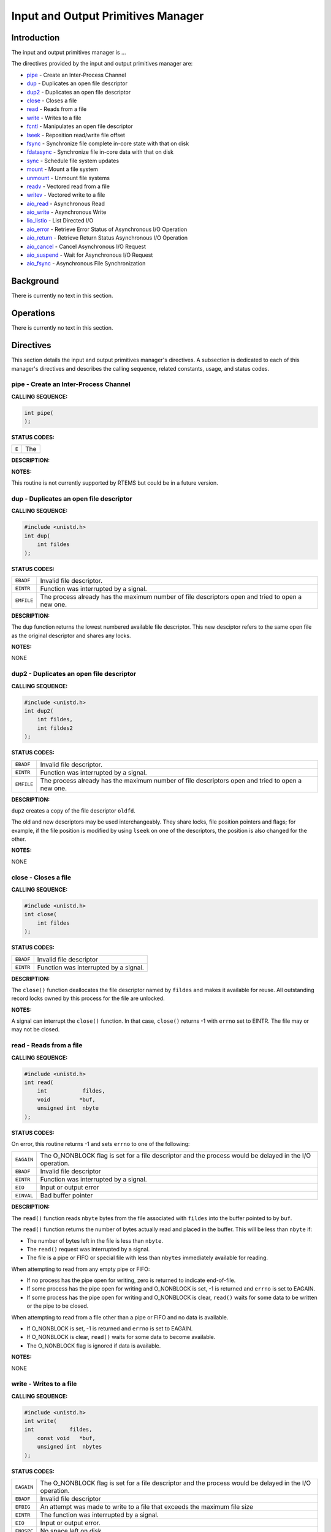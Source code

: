 .. comment SPDX-License-Identifier: CC-BY-SA-4.0

.. COMMENT: COPYRIGHT (c) 1988-2002.
.. COMMENT: On-Line Applications Research Corporation (OAR).
.. COMMENT: All rights reserved.

Input and Output Primitives Manager
###################################

Introduction
============

The input and output primitives manager is ...

The directives provided by the input and output primitives manager are:

- pipe_ - Create an Inter-Process Channel

- dup_ - Duplicates an open file descriptor

- dup2_ - Duplicates an open file descriptor

- close_ - Closes a file

- read_ - Reads from a file

- write_ - Writes to a file

- fcntl_ - Manipulates an open file descriptor

- lseek_ - Reposition read/write file offset

- fsync_ - Synchronize file complete in-core state with that on disk

- fdatasync_ - Synchronize file in-core data with that on disk

- sync_ - Schedule file system updates

- mount_ - Mount a file system

- unmount_ - Unmount file systems

- readv_ - Vectored read from a file

- writev_ - Vectored write to a file

- aio_read_ - Asynchronous Read

- aio_write_ - Asynchronous Write

- lio_listio_ - List Directed I/O

- aio_error_ - Retrieve Error Status of Asynchronous I/O Operation

- aio_return_ - Retrieve Return Status Asynchronous I/O Operation

- aio_cancel_ - Cancel Asynchronous I/O Request

- aio_suspend_ - Wait for Asynchronous I/O Request

- aio_fsync_ - Asynchronous File Synchronization

Background
==========

There is currently no text in this section.

Operations
==========

There is currently no text in this section.

Directives
==========

This section details the input and output primitives manager's directives.  A
subsection is dedicated to each of this manager's directives and describes the
calling sequence, related constants, usage, and status codes.

.. _pipe:

pipe - Create an Inter-Process Channel
--------------------------------------
.. index:: pipe
.. index:: create an inter

**CALLING SEQUENCE:**

.. code-block:: c

    int pipe(
    );

**STATUS CODES:**

.. list-table::
 :class: rtems-table

 * - ``E``
   - The

**DESCRIPTION:**

**NOTES:**

This routine is not currently supported by RTEMS but could be
in a future version.

.. _dup:

dup - Duplicates an open file descriptor
----------------------------------------
.. index:: dup
.. index:: duplicates an open file descriptor

**CALLING SEQUENCE:**

.. code-block:: c

    #include <unistd.h>
    int dup(
        int fildes
    );

**STATUS CODES:**

.. list-table::
 :class: rtems-table

 * - ``EBADF``
   - Invalid file descriptor.
 * - ``EINTR``
   - Function was interrupted by a signal.
 * - ``EMFILE``
   - The process already has the maximum number of file descriptors open and
     tried to open a new one.

**DESCRIPTION:**

The ``dup`` function returns the lowest numbered available file
descriptor. This new desciptor refers to the same open file as the original
descriptor and shares any locks.

**NOTES:**

NONE

.. _dup2:

dup2 - Duplicates an open file descriptor
-----------------------------------------
.. index:: dup2
.. index:: duplicates an open file descriptor

**CALLING SEQUENCE:**

.. code-block:: c

    #include <unistd.h>
    int dup2(
        int fildes,
        int fildes2
    );

**STATUS CODES:**

.. list-table::
 :class: rtems-table

 * - ``EBADF``
   - Invalid file descriptor.
 * - ``EINTR``
   - Function was interrupted by a signal.
 * - ``EMFILE``
   - The process already has the maximum number of file descriptors open and
     tried to open a new one.

**DESCRIPTION:**

``dup2`` creates a copy of the file descriptor ``oldfd``.

The old and new descriptors may be used interchangeably. They share locks, file
position pointers and flags; for example, if the file position is modified by
using ``lseek`` on one of the descriptors, the position is also changed for the
other.

**NOTES:**

NONE

.. _close:

close - Closes a file
---------------------
.. index:: close
.. index:: closes a file.

**CALLING SEQUENCE:**

.. code-block:: c

    #include <unistd.h>
    int close(
        int fildes
    );

**STATUS CODES:**

.. list-table::
 :class: rtems-table

 * - ``EBADF``
   - Invalid file descriptor
 * - ``EINTR``
   - Function was interrupted by a signal.

**DESCRIPTION:**

The ``close()`` function deallocates the file descriptor named by ``fildes``
and makes it available for reuse. All outstanding record locks owned by this
process for the file are unlocked.

**NOTES:**

A signal can interrupt the ``close()`` function. In that case, ``close()``
returns -1 with ``errno`` set to EINTR. The file may or may not be closed.

.. _read:

read - Reads from a file
------------------------
.. index:: read
.. index:: reads from a file

**CALLING SEQUENCE:**

.. code-block:: c

    #include <unistd.h>
    int read(
        int           fildes,
        void         *buf,
        unsigned int  nbyte
    );

**STATUS CODES:**

On error, this routine returns -1 and sets ``errno`` to one of the following:

.. list-table::
 :class: rtems-table

 * - ``EAGAIN``
   - The O_NONBLOCK flag is set for a file descriptor and the process would be
     delayed in the I/O operation.
 * - ``EBADF``
   - Invalid file descriptor
 * - ``EINTR``
   - Function was interrupted by a signal.
 * - ``EIO``
   - Input or output error
 * - ``EINVAL``
   - Bad buffer pointer

**DESCRIPTION:**

The ``read()`` function reads ``nbyte`` bytes from the file associated with
``fildes`` into the buffer pointed to by ``buf``.

The ``read()`` function returns the number of bytes actually read and placed in
the buffer. This will be less than ``nbyte`` if:

- The number of bytes left in the file is less than ``nbyte``.

- The ``read()`` request was interrupted by a signal.

- The file is a pipe or FIFO or special file with less than ``nbytes``
  immediately available for reading.

When attempting to read from any empty pipe or FIFO:

- If no process has the pipe open for writing, zero is returned to indicate
  end-of-file.

- If some process has the pipe open for writing and O_NONBLOCK is set,
  -1 is returned and ``errno`` is set to EAGAIN.

- If some process has the pipe open for writing and O_NONBLOCK is clear,
  ``read()`` waits for some data to be written or the pipe to be closed.

When attempting to read from a file other than a pipe or FIFO and no data is
available.

- If O_NONBLOCK is set, -1 is returned and ``errno`` is set to EAGAIN.

- If O_NONBLOCK is clear, ``read()`` waits for some data to become available.

- The O_NONBLOCK flag is ignored if data is available.

**NOTES:**

NONE

.. _write:

write - Writes to a file
------------------------
.. index:: write
.. index:: writes to a file

**CALLING SEQUENCE:**

.. code-block:: c

    #include <unistd.h>
    int write(
    int           fildes,
        const void   *buf,
        unsigned int  nbytes
    );

**STATUS CODES:**

.. list-table::
 :class: rtems-table

 * - ``EAGAIN``
   - The O_NONBLOCK flag is set for a file descriptor and the process would be
     delayed in the I/O operation.
 * - ``EBADF``
   - Invalid file descriptor
 * - ``EFBIG``
   - An attempt was made to write to a file that exceeds the maximum file size
 * - ``EINTR``
   - The function was interrupted by a signal.
 * - ``EIO``
   - Input or output error.
 * - ``ENOSPC``
   - No space left on disk.
 * - ``EPIPE``
   - Attempt to write to a pope or FIFO with no reader.
 * - ``EINVAL``
   - Bad buffer pointer

**DESCRIPTION:**

The ``write()`` function writes ``nbyte`` from the array pointed to by ``buf``
into the file associated with ``fildes``.

If ``nybte`` is zero and the file is a regular file, the ``write()`` function
returns zero and has no other effect. If ``nbyte`` is zero and the file is a
special file, te results are not portable.

The ``write()`` function returns the number of bytes written. This number will
be less than ``nbytes`` if there is an error. It will never be greater than
``nbytes``.

**NOTES:**

NONE

.. _fcntl:

fcntl - Manipulates an open file descriptor
-------------------------------------------
.. index:: fcntl
.. index:: manipulates an open file descriptor

**CALLING SEQUENCE:**

.. code-block:: c

    #include <sys/types.h>
    #include <fcntl.h>
    #include <unistd.h>
    int fcntl(
        int fildes,
        int cmd
    );

**STATUS CODES:**

.. list-table::
 :class: rtems-table

 * - ``EACCESS``
   - Search permission is denied for a direcotry in a file's path prefix.
 * - ``EAGAIN``
   - The O_NONBLOCK flag is set for a file descriptor and the process would be
     delayed in the I/O operation.
 * - ``EBADF``
   - Invalid file descriptor
 * - ``EDEADLK``
   - An ``fcntl`` with function ``F_SETLKW`` would cause a deadlock.
 * - ``EINTR``
   - The functioin was interrupted by a signal.
 * - ``EINVAL``
   - Invalid argument
 * - ``EMFILE``
   - Too many file descriptor or in use by the process.
 * - ``ENOLCK``
   - No locks available

**DESCRIPTION:**

``fcntl()`` performs one of various miscellaneous operations on``fd``. The
operation in question is determined by ``cmd``:

.. list-table::
 :class: rtems-table

 * - ``F_DUPFD``
   - Makes ``arg`` be a copy of ``fd``, closing ``fd`` first if necessary.  The
     same functionality can be more easily achieved by using ``dup2()``.  The
     old and new descriptors may be used interchangeably. They share locks,
     file position pointers and flags; for example, if the file position is
     modified by using ``lseek()`` on one of the descriptors, the position is
     also changed for the other.  The two descriptors do not share the
     close-on-exec flag, however. The close-on-exec flag of the copy is off,
     meaning that it will be closed on exec.  On success, the new descriptor is
     returned.
 * - ``F_GETFD``
   - Read the close-on-exec flag. If the low-order bit is 0, the file will
     remain open across exec, otherwise it will be closed.
 * - ``F_SETFD``
   - Set the close-on-exec flag to the value specified by ``arg`` (only the
     least significant bit is used).
 * - ``F_GETFL``
   - Read the descriptor's flags (all flags (as set by open()) are returned).
 * - ``F_SETFL``
   - Set the descriptor's flags to the value specified by
     ``arg``. Only``O_APPEND`` and ``O_NONBLOCK`` may be set.  The flags are
     shared between copies (made with ``dup()`` etc.) of the same file
     descriptor.  The flags and their semantics are described in ``open()``.
 * - ``F_GETLK``, ``F_SETLK`` and ``F_SETLKW``
   - Manage discretionary file locks. The third argument ``arg`` is a pointer
     to a struct flock (that may be overwritten by this call).
 * - ``F_GETLK``
   - Return the flock structure that prevents us from obtaining the lock, or
     set the``l_type`` field of the lock to ``F_UNLCK`` if there is no
     obstruction.
 * - ``F_SETLK``
   - The lock is set (when ``l_type`` is ``F_RDLCK`` or ``F_WRLCK``) or cleared
     (when it is ``F_UNLCK``. If lock is held by someone else, this call
     returns -1 and sets ``errno`` to EACCES or EAGAIN.
 * - ``F_SETLKW``
   - Like ``F_SETLK``, but instead of returning an error we wait for the lock
     to be released.
 * - ``F_GETOWN``
   - Get the process ID (or process group) of the owner of a socket.  Process
     groups are returned as negative values.
 * - ``F_SETOWN``
   - Set the process or process group that owns a socket.  For these commands,
     ownership means receiving ``SIGIO`` or ``SIGURG`` signals.  Process groups
     are specified using negative values.

**NOTES:**

The errors returned by ``dup2`` are different from those returned by ``F_DUPFD``.

.. _lseek:

lseek - Reposition read/write file offset
-----------------------------------------
.. index:: lseek
.. index:: reposition read/write file offset

**CALLING SEQUENCE:**

.. code-block:: c

    #include <sys/types.h>
    #include <unistd.h>
    int lseek(
        int    fildes,
        off_t  offset,
        int    whence
    );

**STATUS CODES:**

.. list-table::
 :class: rtems-table

 * - ``EBADF``
   - ``fildes`` is not an open file descriptor.
 * - ``ESPIPE``
   - ``fildes`` is associated with a pipe, socket or FIFO.
 * - ``EINVAL``
   - ``whence`` is not a proper value.

**DESCRIPTION:**

The ``lseek`` function repositions the offset of the file descriptor ``fildes``
to the argument offset according to the directive whence.  The argument
``fildes`` must be an open file descriptor. ``Lseek`` repositions the file
pointer fildes as follows:

- If ``whence`` is SEEK_SET, the offset is set to ``offset`` bytes.

- If ``whence`` is SEEK_CUR, the offset is set to its current location
  plus offset bytes.

- If ``whence`` is SEEK_END, the offset is set to the size of the
  file plus ``offset`` bytes.

The ``lseek`` function allows the file offset to be set beyond the end of the
existing end-of-file of the file. If data is later written at this point,
subsequent reads of the data in the gap return bytes of zeros (until data is
actually written into the gap).

Some devices are incapable of seeking. The value of the pointer associated with
such a device is undefined.

**NOTES:**

NONE

.. _fsync:

fsync - Synchronize file complete in-core state with that on disk
-----------------------------------------------------------------
.. index:: fsync
.. index:: synchronize file complete in

**CALLING SEQUENCE:**

.. code-block:: c

    int fsync(
        int fd
    );

**STATUS CODES:**

On success, zero is returned. On error, -1 is returned, and ``errno`` is set
appropriately.

.. list-table::
 :class: rtems-table

 * - ``EBADF``
   - ``fd`` is not a valid descriptor open for writing
 * - ``EINVAL``
   - ``fd`` is bound to a special file which does not support support
      synchronization
 * - ``EROFS``
   - ``fd`` is bound to a special file which does not support support
      synchronization
 * - ``EIO``
   - An error occurred during synchronization

**DESCRIPTION:**

``fsync`` copies all in-core parts of a file to disk.

**NOTES:**

NONE

.. _fdatasync:

fdatasync - Synchronize file in-core data with that on disk
-----------------------------------------------------------
.. index:: fdatasync
.. index:: synchronize file in

**CALLING SEQUENCE:**

.. code-block:: c

    int fdatasync(
        int fd
    );

**STATUS CODES:**

On success, zero is returned. On error, -1 is returned, and ``errno`` is set
appropriately.

.. list-table::
 :class: rtems-table

 * - ``EBADF``
   - ``fd`` is not a valid file descriptor open for writing.
 * - ``EINVAL``
   - ``fd`` is bound to a special file which does not support synchronization.
 * - ``EIO``
   - An error occurred during synchronization.
 * - ``EROFS``
   - ``fd`` is bound to a special file which dows not support synchronization.

**DESCRIPTION:**

``fdatasync`` flushes all data buffers of a file to disk (before the system
call returns). It resembles ``fsync`` but is not required to update the
metadata such as access time.

Applications that access databases or log files often write a tiny data
fragment (e.g., one line in a log file) and then call ``fsync`` immediately in
order to ensure that the written data is physically stored on the
harddisk. Unfortunately, fsync will always initiate two write operations: one
for the newly written data and another one in order to update the modification
time stored in the inode. If the modification time is not a part of the
transaction concept ``fdatasync`` can be used to avoid unnecessary inode disk
write operations.

**NOTES:**

NONE

.. _sync:

sync - Schedule file system updates
-----------------------------------
.. index:: sync
.. index:: synchronize file systems

**CALLING SEQUENCE:**

.. code-block:: c

    void sync(void);

**STATUS CODES:**

NONE

**DESCRIPTION:**

The ``sync`` service causes all information in memory that updates file systems
to be scheduled for writing out to all file systems.

**NOTES:**

The writing of data to the file systems is only guaranteed to be scheduled upon
return.  It is not necessarily complete upon return from ``sync``.

.. _mount:

mount - Mount a file system
---------------------------
.. index:: mount
.. index:: mount a file system

**CALLING SEQUENCE:**

.. code-block:: c

    #include <libio.h>
    int mount(
        rtems_filesystem_mount_table_entry_t **mt_entry,
        rtems_filesystem_operations_table    *fs_ops,
        rtems_filesystem_options_t            fsoptions,
        char                                 *device,
        char                                 *mount_point
    );

**STATUS CODES:**

*EXXX*

**DESCRIPTION:**

The ``mount`` routines mounts the filesystem class which uses the filesystem
operations specified by ``fs_ops`` and ``fsoptions``.  The filesystem is
mounted at the directory ``mount_point`` and the mode of the mounted filesystem
is specified by ``fsoptions``.  If this filesystem class requires a device,
then the name of the device must be specified by ``device``.

If this operation succeeds, the mount table entry for the mounted filesystem is
returned in ``mt_entry``.

**NOTES:**

NONE

.. _unmount:

unmount - Unmount file systems
------------------------------
.. index:: unmount
.. index:: unmount file systems

**CALLING SEQUENCE:**

.. code-block:: c

    #include <libio.h>
    int unmount(
        const char *mount_path
    );

**STATUS CODES:**

*EXXX*

**DESCRIPTION:**

The ``unmount`` routine removes the attachment of the filesystem specified by
``mount_path``.

**NOTES:**

NONE

.. _readv:

readv - Vectored read from a file
---------------------------------
.. index:: readv
.. index:: vectored read from a file

**CALLING SEQUENCE:**

.. code-block:: c

    #include <sys/uio.h>
    ssize_t readv(
        int                 fd,
        const struct iovec *iov,
        int                 iovcnt
    );

**STATUS CODES:**

In addition to the errors detected by *Input and Output Primitives Manager
read - Reads from a file, read()*, this routine may return -1 and sets
``errno`` based upon the following errors:

.. list-table::
 :class: rtems-table

 * - ``EINVAL``
   - The sum of the ``iov_len`` values in the iov array overflowed
     an ``ssize_t``.
 * - ``EINVAL``
   - The ``iovcnt`` argument was less than or equal to 0, or greater than
     ``IOV_MAX``.

**DESCRIPTION:**

The ``readv()`` function is equivalent to ``read()`` except as described
here. The ``readv()`` function shall place the input data into the ``iovcnt``
buffers specified by the members of the ``iov`` array: ``iov[0], iov[1], ...,
iov[iovcnt-1]``.

Each ``iovec`` entry specifies the base address and length of an area in memory
where data should be placed. The ``readv()`` function always fills an area
completely before proceeding to the next.

**NOTES:**

NONE

.. _writev:

writev - Vectored write to a file
---------------------------------
.. index:: writev
.. index:: vectored write to a file

**CALLING SEQUENCE:**

.. code-block:: c

    #include <sys/uio.h>
    ssize_t writev(
        int                 fd,
        const struct iovec *iov,
        int                 iovcnt
    );

**STATUS CODES:**

In addition to the errors detected by *Input and Output Primitives Manager
write - Write to a file, write()*, this routine may return -1 and sets
``errno`` based upon the following errors:

.. list-table::
 :class: rtems-table

 * - ``EINVAL``
   - The sum of the ``iov_len`` values in the iov array overflowed
     an ``ssize_t``.
 * - ``EINVAL``
   - The ``iovcnt`` argument was less than or equal to 0, or greater than
     ``IOV_MAX``.

**DESCRIPTION:**

The ``writev()`` function is equivalent to ``write()``, except as noted
here. The ``writev()`` function gathers output data from the ``iovcnt`` buffers
specified by the members of the ``iov array``: ``iov[0], iov[1], ...,
iov[iovcnt-1]``.  The ``iovcnt`` argument is valid if greater than 0 and less
than or equal to ``IOV_MAX``.

Each ``iovec`` entry specifies the base address and length of an area in memory
from which data should be written. The ``writev()`` function always writes a
complete area before proceeding to the next.

If ``fd`` refers to a regular file and all of the ``iov_len`` members in the
array pointed to by ``iov`` are 0, ``writev()`` returns 0 and has no other
effect. For other file types, the behavior is unspecified by POSIX.

**NOTES:**

NONE

.. _aio_read:

aio_read - Asynchronous Read
----------------------------
.. index:: aio_read
.. index:: asynchronous read

**CALLING SEQUENCE:**

.. code-block:: c

    int aio_read(
    );

**STATUS CODES:**

.. list-table::
 :class: rtems-table

 * - ``E``
   - The

**DESCRIPTION:**

**NOTES:**

This routine is not currently supported by RTEMS but could be in a future
version.

.. _aio_write:

aio_write - Asynchronous Write
------------------------------
.. index:: aio_write
.. index:: asynchronous write

**CALLING SEQUENCE:**

.. code-block:: c

    int aio_write(
    );

**STATUS CODES:**

.. list-table::
 :class: rtems-table

 * - ``E``
   - The

**DESCRIPTION:**

**NOTES:**

This routine is not currently supported by RTEMS but could be in a future
version.

.. _lio_listio:

lio_listio - List Directed I/O
------------------------------
.. index:: lio_listio
.. index:: list directed i/o

**CALLING SEQUENCE:**

.. code-block:: c

    int lio_listio(
    );

**STATUS CODES:**

.. list-table::
 :class: rtems-table

 * - ``E``
   - The

**DESCRIPTION:**

**NOTES:**

This routine is not currently supported by RTEMS but could be in a future
version.

.. _aio_error:

aio_error - Retrieve Error Status of Asynchronous I/O Operation
---------------------------------------------------------------
.. index:: aio_error
.. index:: retrieve error status of asynchronous i/o operation

**CALLING SEQUENCE:**

.. code-block:: c

    int aio_error(
    );

**STATUS CODES:**

.. list-table::
 :class: rtems-table

 * - ``E``
   - The

**DESCRIPTION:**

**NOTES:**

This routine is not currently supported by RTEMS but could be in a future
version.

.. _aio_return:

aio_return - Retrieve Return Status Asynchronous I/O Operation
--------------------------------------------------------------
.. index:: aio_return
.. index:: retrieve return status asynchronous i/o operation

**CALLING SEQUENCE:**

.. code-block:: c

    int aio_return(
    );

**STATUS CODES:**

.. list-table::
 :class: rtems-table

 * - ``E``
   - The

**DESCRIPTION:**

**NOTES:**

This routine is not currently supported by RTEMS but could be in a future
version.

.. _aio_cancel:

aio_cancel - Cancel Asynchronous I/O Request
--------------------------------------------
.. index:: aio_cancel
.. index:: cancel asynchronous i/o request

**CALLING SEQUENCE:**

.. code-block:: c

    int aio_cancel(
    );

**STATUS CODES:**

.. list-table::
 :class: rtems-table

 * - ``E``
   - The

**DESCRIPTION:**

**NOTES:**

This routine is not currently supported by RTEMS but could be in a future
version.

.. _aio_suspend:

aio_suspend - Wait for Asynchronous I/O Request
-----------------------------------------------
.. index:: aio_suspend
.. index:: wait for asynchronous i/o request

**CALLING SEQUENCE:**

.. code-block:: c

    int aio_suspend(
    );

**STATUS CODES:**

.. list-table::
 :class: rtems-table

 * - ``E``
   - The

**DESCRIPTION:**

**NOTES:**

This routine is not currently supported by RTEMS but could be in a future
version.

.. _aio_fsync:

aio_fsync - Asynchronous File Synchronization
---------------------------------------------
.. index:: aio_fsync
.. index:: asynchronous file synchronization

**CALLING SEQUENCE:**

.. code-block:: c

    int aio_fsync(
    );

**STATUS CODES:**

.. list-table::
 :class: rtems-table

 * - ``E``
   - The

**DESCRIPTION:**

**NOTES:**

This routine is not currently supported by RTEMS but could be in a future
version.
